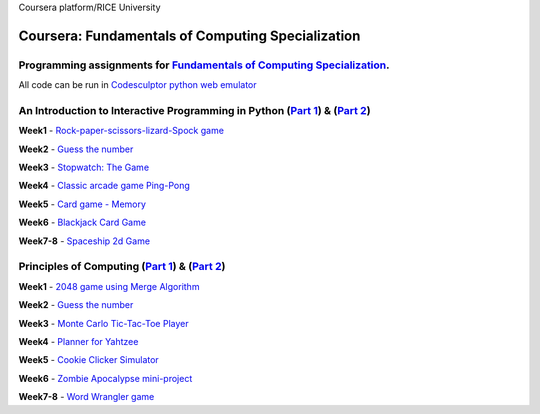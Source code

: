 Coursera platform/RICE University

=======================================================
Coursera: Fundamentals of Computing Specialization
=======================================================

Programming assignments for `Fundamentals of Computing Specialization <https://www.coursera.org/specializations/computer-fundamentals>`_.
----------------------------------------------------------------------------
All code can be run in `Codesculptor python web emulator <http://www.codeskulptor.org/>`_

An Introduction to Interactive Programming in Python (`Part 1 <https://www.coursera.org/learn/interactive-python-1/>`_) & (`Part 2 <https://www.coursera.org/learn/interactive-python-2/>`_)
----------------------------------------------------------------------------
**Week1** - `Rock-paper-scissors-lizard-Spock game <https://github.com/Sergei-Morozov/Coursera_Fundamentals-of-Computing/blob/master/Programming_in_Python/week1/project1.py>`_

**Week2** - `Guess the number  <https://github.com/Sergei-Morozov/Coursera_Fundamentals-of-Computing/blob/master/Programming_in_Python/week2/project2.py>`_

**Week3** - `Stopwatch: The Game  <https://github.com/Sergei-Morozov/Coursera_Fundamentals-of-Computing/blob/master/Programming_in_Python/week3/project3_stopwatch.py>`_

**Week4** - `Classic arcade game Ping-Pong <https://github.com/Sergei-Morozov/Coursera_Fundamentals-of-Computing/blob/master/Programming_in_Python/week4/project4_pong.py>`_

**Week5** - `Card game - Memory  <https://github.com/Sergei-Morozov/Coursera_Fundamentals-of-Computing/blob/master/Programming_in_Python/week5/project5_Memory.py>`_

**Week6** - `Blackjack Card Game  <https://github.com/Sergei-Morozov/Coursera_Fundamentals-of-Computing/blob/master/Programming_in_Python/week6/week6_BlackJack.py>`_

**Week7-8** - `Spaceship 2d Game  <https://github.com/Sergei-Morozov/Coursera_Fundamentals-of-Computing/blob/master/Programming_in_Python/week8/riceRock.py>`_


Principles of Computing (`Part 1 <https://www.coursera.org/learn/principles-of-computing-1/>`_) & (`Part 2 <https://www.coursera.org/learn/principles-of-computing-2/>`_)
----------------------------------------------------------------------------
**Week1** - `2048 game using Merge Algorithm <https://github.com/Sergei-Morozov/Coursera_Fundamentals-of-Computing/blob/master/Principles_of_Computing/week1/project1_2048_merge.py>`_

**Week2** - `Guess the number  <https://github.com/Sergei-Morozov/Coursera_Fundamentals-of-Computing/blob/master/Principles_of_Computing/week2/project2_2048.py>`_

**Week3** - `Monte Carlo Tic-Tac-Toe Player  <https://github.com/Sergei-Morozov/Coursera_Fundamentals-of-Computing/blob/master/Principles_of_Computing/week3/project3_MonteCarlo.py>`_

**Week4** - `Planner for Yahtzee <https://github.com/Sergei-Morozov/Coursera_Fundamentals-of-Computing/blob/master/Principles_of_Computing/week4/project3_Yahtzee.py>`_

**Week5** - `Cookie Clicker Simulator  <https://github.com/Sergei-Morozov/Coursera_Fundamentals-of-Computing/blob/master/Principles_of_Computing/week5/project5_CookieClicker.py>`_

**Week6** - `Zombie Apocalypse mini-project  <https://github.com/Sergei-Morozov/Coursera_Fundamentals-of-Computing/blob/master/Principles_of_Computing/week6/project6_Zombie.py>`_

**Week7-8** - `Word Wrangler game  <https://github.com/Sergei-Morozov/Coursera_Fundamentals-of-Computing/blob/master/Principles_of_Computing/week7/project7_Wrangler.py>`_
